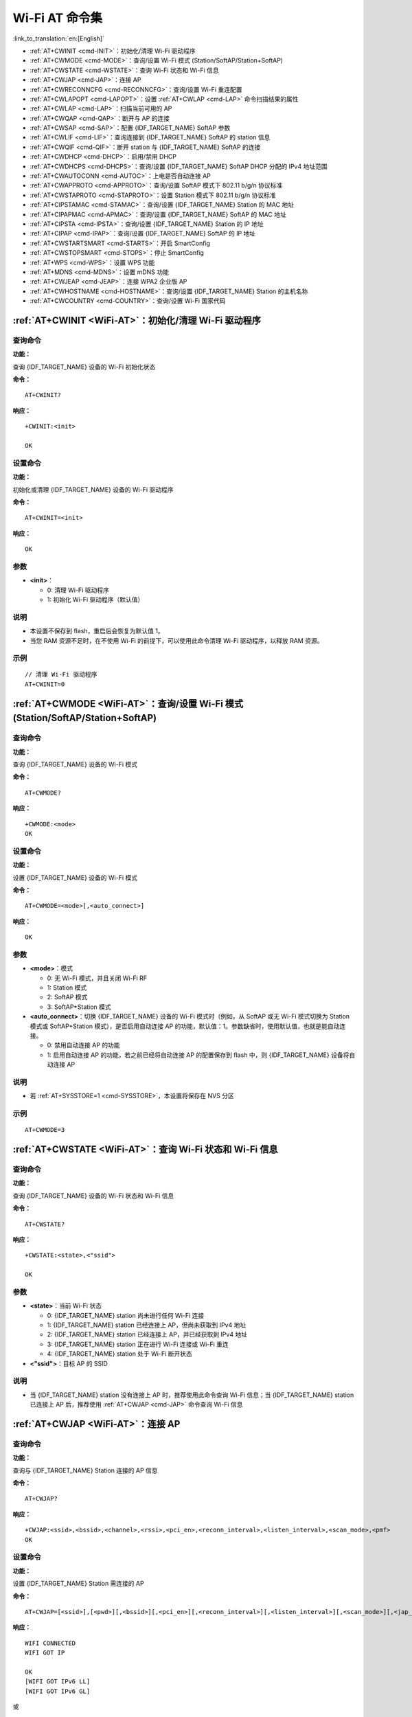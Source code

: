 .. _WiFi-AT:

Wi-Fi AT 命令集
=======================

:link_to_translation:`en:[English]`

-  :ref:`AT+CWINIT <cmd-INIT>`：初始化/清理 Wi-Fi 驱动程序
-  :ref:`AT+CWMODE <cmd-MODE>`：查询/设置 Wi-Fi 模式 (Station/SoftAP/Station+SoftAP)
-  :ref:`AT+CWSTATE <cmd-WSTATE>`：查询 Wi-Fi 状态和 Wi-Fi 信息
-  :ref:`AT+CWJAP <cmd-JAP>`：连接 AP
-  :ref:`AT+CWRECONNCFG <cmd-RECONNCFG>`：查询/设置 Wi-Fi 重连配置
-  :ref:`AT+CWLAPOPT <cmd-LAPOPT>`：设置 :ref:`AT+CWLAP <cmd-LAP>` 命令扫描结果的属性
-  :ref:`AT+CWLAP <cmd-LAP>`：扫描当前可用的 AP
-  :ref:`AT+CWQAP <cmd-QAP>`：断开与 AP 的连接
-  :ref:`AT+CWSAP <cmd-SAP>`：配置 {IDF_TARGET_NAME} SoftAP 参数
-  :ref:`AT+CWLIF <cmd-LIF>`：查询连接到 {IDF_TARGET_NAME} SoftAP 的 station 信息
-  :ref:`AT+CWQIF <cmd-QIF>`：断开 station 与 {IDF_TARGET_NAME} SoftAP 的连接
-  :ref:`AT+CWDHCP <cmd-DHCP>`：启用/禁用 DHCP
-  :ref:`AT+CWDHCPS <cmd-DHCPS>`：查询/设置 {IDF_TARGET_NAME} SoftAP DHCP 分配的 IPv4 地址范围
-  :ref:`AT+CWAUTOCONN <cmd-AUTOC>`：上电是否自动连接 AP
-  :ref:`AT+CWAPPROTO <cmd-APPROTO>`：查询/设置 SoftAP 模式下 802.11 b/g/n 协议标准
-  :ref:`AT+CWSTAPROTO <cmd-STAPROTO>`：设置 Station 模式下 802.11 b/g/n 协议标准
-  :ref:`AT+CIPSTAMAC <cmd-STAMAC>`：查询/设置 {IDF_TARGET_NAME} Station 的 MAC 地址
-  :ref:`AT+CIPAPMAC <cmd-APMAC>`：查询/设置 {IDF_TARGET_NAME} SoftAP 的 MAC 地址
-  :ref:`AT+CIPSTA <cmd-IPSTA>`：查询/设置 {IDF_TARGET_NAME} Station 的 IP 地址
-  :ref:`AT+CIPAP <cmd-IPAP>`：查询/设置 {IDF_TARGET_NAME} SoftAP 的 IP 地址
-  :ref:`AT+CWSTARTSMART <cmd-STARTS>`：开启 SmartConfig
-  :ref:`AT+CWSTOPSMART <cmd-STOPS>`：停止 SmartConfig
-  :ref:`AT+WPS <cmd-WPS>`：设置 WPS 功能
-  :ref:`AT+MDNS <cmd-MDNS>`：设置 mDNS 功能
-  :ref:`AT+CWJEAP <cmd-JEAP>`：连接 WPA2 企业版 AP
-  :ref:`AT+CWHOSTNAME <cmd-HOSTNAME>`：查询/设置 {IDF_TARGET_NAME} Station 的主机名称
-  :ref:`AT+CWCOUNTRY <cmd-COUNTRY>`：查询/设置 Wi-Fi 国家代码

.. _cmd-INIT:

:ref:`AT+CWINIT <WiFi-AT>`：初始化/清理 Wi-Fi 驱动程序
-------------------------------------------------------------------------------------

查询命令
^^^^^^^^

**功能：**

查询 {IDF_TARGET_NAME} 设备的 Wi-Fi 初始化状态

**命令：**

::

    AT+CWINIT?

**响应：**

::

    +CWINIT:<init>

    OK

设置命令
^^^^^^^^

**功能：**

初始化或清理 {IDF_TARGET_NAME} 设备的 Wi-Fi 驱动程序

**命令：**

::

    AT+CWINIT=<init>

**响应：**

::

    OK

参数
^^^^

-  **<init>**：

   -  0: 清理 Wi-Fi 驱动程序
   -  1: 初始化 Wi-Fi 驱动程序（默认值）

说明
^^^^

- 本设置不保存到 flash，重启后会恢复为默认值 1。
- 当您 RAM 资源不足时，在不使用 Wi-Fi 的前提下，可以使用此命令清理 Wi-Fi 驱动程序，以释放 RAM 资源。

示例
^^^^

::

    // 清理 Wi-Fi 驱动程序
    AT+CWINIT=0

.. _cmd-MODE:

:ref:`AT+CWMODE <WiFi-AT>`：查询/设置 Wi-Fi 模式 (Station/SoftAP/Station+SoftAP)
-------------------------------------------------------------------------------------

查询命令
^^^^^^^^

**功能：**

查询 {IDF_TARGET_NAME} 设备的 Wi-Fi 模式

**命令：**

::

    AT+CWMODE?

**响应：**

::

    +CWMODE:<mode>
    OK

设置命令
^^^^^^^^

**功能：**

设置 {IDF_TARGET_NAME} 设备的 Wi-Fi 模式

**命令：**

::

    AT+CWMODE=<mode>[,<auto_connect>]

**响应：**

::

    OK

参数
^^^^

-  **<mode>**：模式

   -  0: 无 Wi-Fi 模式，并且关闭 Wi-Fi RF 
   -  1: Station 模式
   -  2: SoftAP 模式
   -  3: SoftAP+Station 模式

-  **<auto_connect>**：切换 {IDF_TARGET_NAME} 设备的 Wi-Fi 模式时（例如，从 SoftAP 或无 Wi-Fi 模式切换为 Station 模式或 SoftAP+Station 模式），是否启用自动连接 AP 的功能，默认值：1。参数缺省时，使用默认值，也就是能自动连接。

   -  0: 禁用自动连接 AP 的功能
   -  1: 启用自动连接 AP 的功能，若之前已经将自动连接 AP 的配置保存到 flash 中，则 {IDF_TARGET_NAME} 设备将自动连接 AP

说明
^^^^

-  若 :ref:`AT+SYSSTORE=1 <cmd-SYSSTORE>`，本设置将保存在 NVS 分区

示例
^^^^

::

    AT+CWMODE=3 

.. _cmd-WSTATE:

:ref:`AT+CWSTATE <WiFi-AT>`：查询 Wi-Fi 状态和 Wi-Fi 信息
-------------------------------------------------------------

查询命令
^^^^^^^^

**功能：**

查询 {IDF_TARGET_NAME} 设备的 Wi-Fi 状态和 Wi-Fi 信息

**命令：**

::

    AT+CWSTATE?

**响应：**

::

    +CWSTATE:<state>,<"ssid">

    OK

参数
^^^^

-  **<state>**：当前 Wi-Fi 状态

   - 0: {IDF_TARGET_NAME} station 尚未进行任何 Wi-Fi 连接
   - 1: {IDF_TARGET_NAME} station 已经连接上 AP，但尚未获取到 IPv4 地址
   - 2: {IDF_TARGET_NAME} station 已经连接上 AP，并已经获取到 IPv4 地址
   - 3: {IDF_TARGET_NAME} station 正在进行 Wi-Fi 连接或 Wi-Fi 重连
   - 4: {IDF_TARGET_NAME} station 处于 Wi-Fi 断开状态

-  **<"ssid">**：目标 AP 的 SSID

说明
^^^^

- 当 {IDF_TARGET_NAME} station 没有连接上 AP 时，推荐使用此命令查询 Wi-Fi 信息；当 {IDF_TARGET_NAME} station 已连接上 AP 后，推荐使用 :ref:`AT+CWJAP <cmd-JAP>` 命令查询 Wi-Fi 信息

.. _cmd-JAP:

:ref:`AT+CWJAP <WiFi-AT>`：连接 AP
------------------------------------------------

查询命令
^^^^^^^^

**功能：**

查询与 {IDF_TARGET_NAME} Station 连接的 AP 信息

**命令：**

::

    AT+CWJAP?

**响应：**

::

    +CWJAP:<ssid>,<bssid>,<channel>,<rssi>,<pci_en>,<reconn_interval>,<listen_interval>,<scan_mode>,<pmf>
    OK

设置命令
^^^^^^^^

**功能：**

设置 {IDF_TARGET_NAME} Station 需连接的 AP

**命令：**

::

    AT+CWJAP=[<ssid>],[<pwd>][,<bssid>][,<pci_en>][,<reconn_interval>][,<listen_interval>][,<scan_mode>][,<jap_timeout>][,<pmf>]

**响应：**

::

    WIFI CONNECTED
    WIFI GOT IP

    OK
    [WIFI GOT IPv6 LL]
    [WIFI GOT IPv6 GL]

或

::

    +CWJAP:<error code>
    ERROR

执行命令
^^^^^^^^

**功能：**

将 {IDF_TARGET_NAME} station 连接至上次 Wi-Fi 配置中的 AP

**命令：**

::

    AT+CWJAP

**响应：**

::

    WIFI CONNECTED
    WIFI GOT IP

    OK
    [WIFI GOT IPv6 LL]
    [WIFI GOT IPv6 GL]

或

::

    +CWJAP:<error code>
    ERROR

参数
^^^^

-  **<ssid>**：目标 AP 的 SSID

   -  如果 SSID 和密码中有 ``,``、``"``、``\\`` 等特殊字符，需转义
   -  AT 支持连接 SSID 为中文的 AP，但是某些路由器或者热点的中文 SSID 不是 UTF-8 编码格式。您可以先扫描 SSID，然后使用扫描到的 SSID 进行连接。

-  **<pwd>**：密码最长 63 字节 ASCII
-  **<bssid>**：目标 AP 的 MAC 地址，当多个 AP 有相同的 SSID 时，该参数不可省略
-  **<channel>**：信道号
-  **<rssi>**：信号强度
-  **<pci_en>**：PCI 认证

   - 0: {IDF_TARGET_NAME} station 可与任何一种加密方式的 AP 连接，包括 OPEN 和 WEP
   - 1: {IDF_TARGET_NAME} station 可与除 OPEN 和 WEP 之外的任何一种加密方式的 AP 连接

-  **<reconn_interval>**：Wi-Fi 重连间隔，单位：秒，默认值：1，最大值：7200

   -  0: 断开连接后，{IDF_TARGET_NAME} station 不重连 AP
   -  [1,7200]: 断开连接后，{IDF_TARGET_NAME} station 每隔指定的时间与 AP 重连

-  **<listen_interval>**：监听 AP beacon 的间隔，单位为 AP beacon 间隔，默认值：3，范围：[1,100]
-  **<scan_mode>**：扫描模式

   -  0: 快速扫描，找到目标 AP 后终止扫描，{IDF_TARGET_NAME} station 与第一个扫描到的 AP 连接
   -  1: 全信道扫描，所有信道都扫描后才终止扫描，{IDF_TARGET_NAME} station 与扫描到的信号最强的 AP 连接

-  **<jap_timeout>**：:ref:`AT+CWJAP <cmd-JAP>` 命令超时的最大值，单位：秒，默认值：15，范围：[3,600]
-  **<pmf>**：PMF（Protected Management Frames，受保护的管理帧），默认值 1

    - 0 表示禁用 PMF
    - bit 0: 具有 PMF 功能，提示支持 PMF，如果其他设备具有 PMF 功能，则 {IDF_TARGET_NAME} 设备将优先选择以 PMF 模式连接
    - bit 1: 需要 PMF，提示需要 PMF，设备将不会关联不支持 PMF 功能的设备

-  **<error code>**：错误码，仅供参考

   -  1: 连接超时
   -  2: 密码错误
   -  3: 无法找到目标 AP
   -  4: 连接失败
   -  其它值: 发生未知错误

说明
^^^^

-  如果 :ref:`AT+SYSSTORE=1 <cmd-SYSSTORE>`，配置更改将保存到 NVS 分区
-  使用本命令需要开启 station 模式
- 当 {IDF_TARGET_NAME} station 已连接上 AP 后，推荐使用此命令查询 Wi-Fi 信息；当 {IDF_TARGET_NAME} station 没有连接上 AP 时，推荐使用 :ref:`AT+CWSTATE <cmd-WSTATE>` 命令查询 Wi-Fi 信息
-  本命令中的 ``<reconn_interval>`` 参数与 :ref:`AT+CWRECONNCFG <cmd-RECONNCFG>` 命令中的 ``<interval_second>`` 参数相同。如果运行本命令时不设置 ``<reconn_interval>`` 参数，Wi-Fi 重连间隔时间将采用默认值 1
-  如果同时省略 ``<ssid>`` 和 ``<password>`` 参数，将使用上一次设置的值
-  执行命令与设置命令的超时时间相同，默认为 15 秒，可通过参数 ``<jap_timeout>`` 设置
-  想要获取 IPv6 地址，需要先设置 :ref:`AT+CIPV6=1 <cmd-IPV6>`
-  回复 ``OK`` 代表 IPv4 网络已经准备就绪，而不代表 IPv6 网络准备就绪。当前 ESP-AT 以 IPv4 网络为主，IPv6 网络为辅。
-  ``WIFI GOT IPv6 LL`` 代表已经获取到本地链路 IPv6 地址，这个地址是通过 EUI-64 本地计算出来的，不需要路由器参与。由于并行时序，这个打印可能在 ``OK`` 之前，也可能在 ``OK`` 之后。
-  ``WIFI GOT IPv6 GL`` 代表已经获取到全局 IPv6 地址，该地址是由 AP 下发的前缀加上内部计算出来的后缀进行组合而来的，需要路由器参与。由于并行时序，这个打印可能在 ``OK`` 之前，也可能在 ``OK`` 之后；也可能由于 AP 不支持 IPv6 而不打印。

示例
^^^^

::

    // 如果目标 AP 的 SSID 是 "abc"，密码是 "0123456789"，则命令是：
    AT+CWJAP="abc","0123456789"

    // 如果目标 AP 的 SSID 是 "ab\,c"，密码是 "0123456789"\"，则命令是：
    AT+CWJAP="ab\\\,c","0123456789\"\\"

    // 如果多个 AP 有相同的 SSID "abc"，可通过 BSSID 找到目标 AP：
    AT+CWJAP="abc","0123456789","ca:d7:19:d8:a6:44" 

    // 如果 ESP-AT 要求通过 PMF 连接 AP，则命令是：
    AT+CWJAP="abc","0123456789",,,,,,,3

.. _cmd-RECONNCFG:

:ref:`AT+CWRECONNCFG <WiFi-AT>`：查询/设置 Wi-Fi 重连配置
-------------------------------------------------------------------------------------------

查询命令
^^^^^^^^

**功能：**

查询 Wi-Fi 重连配置

**命令：**

::

    AT+CWRECONNCFG?

**响应：**

::

    +CWRECONNCFG:<interval_second>,<repeat_count>
    OK

设置命令
^^^^^^^^

**功能：**

设置 Wi-Fi 重连配置

**命令：**

::

    AT+CWRECONNCFG=<interval_second>,<repeat_count>

**响应：**

::

    OK

参数
^^^^

-  **<interval_second>**：Wi-Fi 重连间隔，单位：秒，默认值：0，最大值 7200

   -  0: 断开连接后，{IDF_TARGET_NAME} station 不重连 AP
   -  [1,7200]: 断开连接后，{IDF_TARGET_NAME} station 每隔指定的时间与 AP 重连

-  **<repeat_count>**：{IDF_TARGET_NAME} 设备尝试重连 AP 的次数，本参数在 ``<interval_second>`` 不为 0 时有效，默认值：0，最大值：1000

   -  0: {IDF_TARGET_NAME} station 始终尝试连接 AP
   -  [1,1000]: {IDF_TARGET_NAME} station 按照本参数指定的次数重连 AP

示例
^^^^

::

    // {IDF_TARGET_NAME} station 每隔 1 秒尝试重连 AP，共尝试 100 次
    AT+CWRECONNCFG=1,100

    // {IDF_TARGET_NAME} station 在断开连接后不重连 AP
    AT+CWRECONNCFG=0,0

说明
^^^^

-  本命令中的 ``<interval_second>`` 参数与 :ref:`AT+CWJAP <cmd-JAP>` 中的 ``[<reconn_interval>]`` 参数相同
-  该命令适用于被动断开 AP、Wi-Fi 模式切换和开机后 Wi-Fi 自动连接

.. _cmd-LAPOPT:

:ref:`AT+CWLAPOPT <WiFi-AT>`：设置 :ref:`AT+CWLAP <cmd-LAP>` 命令扫描结果的属性
----------------------------------------------------------------------------------------------------

设置命令
^^^^^^^^

**命令：**

::

    AT+CWLAPOPT=<reserved>,<print mask>[,<rssi filter>][,<authmode mask>]

**响应：**

::

    OK

或者

::

    ERROR

参数
^^^^

-  **<reserved>**：保留项
-  **<print mask>**：:ref:`AT+CWLAP <cmd-LAP>` 的扫描结果是否显示以下参数，默认值：0x7FF，若 bit 设为 1，则显示对应参数，若设为 0，则不显示对应参数

   -  bit 0: 是否显示 <ecn>
   -  bit 1: 是否显示 <ssid>
   -  bit 2: 是否显示 <rssi>
   -  bit 3: 是否显示 <mac>
   -  bit 4: 是否显示 <channel>
   -  bit 5: 是否显示 <freq_offset>
   -  bit 6: 是否显示 <freqcal_val>
   -  bit 7: 是否显示 <pairwise_cipher>
   -  bit 8: 是否显示 <group_cipher>
   -  bit 9: 是否显示 <bgn>
   -  bit 10: 是否显示 <wps>

-  **[<rssi filter>]**：:ref:`AT+CWLAP <cmd-LAP>` 的扫描结果是否按照本参数过滤，也即，是否过滤掉信号强度低于 ``rssi filter`` 参数值的 AP，单位：dBm，默认值：–100，范围：[–100,40]
-  **[<authmode mask>]**：:ref:`AT+CWLAP <cmd-LAP>` 的扫描结果是否显示以下认证方式的 AP，默认值：0xFFFF，如果 ``bit x`` 设为 1，则显示对应认证方式的 AP，若设为 0，则不显示

   -  bit 0: 是否显示 ``OPEN`` 认证方式的 AP
   -  bit 1: 是否显示 ``WEP`` 认证方式的 AP
   -  bit 2: 是否显示 ``WPA_PSK`` 认证方式的 AP
   -  bit 3: 是否显示 ``WPA2_PSK`` 认证方式的 AP
   -  bit 4: 是否显示 ``WPA_WPA2_PSK`` 认证方式的 AP
   -  bit 5: 是否显示 ``WPA2_ENTERPRISE`` 认证方式的 AP
   -  bit 6: 是否显示 ``WPA3_PSK`` 认证方式的 AP
   -  bit 7: 是否显示 ``WPA2_WPA3_PSK`` 认证方式的 AP
   -  bit 8: 是否显示 ``WAPI_PSK`` 认证方式的 AP

   .. only:: esp32c2

       -  bit 9: 是否显示 ``OWE`` 认证方式的 AP

示例
^^^^

::

    // 第一个参数为 1，表示 AT+CWLAP 命令扫描结果按照信号强度 RSSI 值排序
    // 第二个参数为 31，即 0x1F，表示所有值为 1 的 bit 对应的参数都会显示出来
    AT+CWLAPOPT=1,31
    AT+CWLAP

    // 只显示认证方式为 OPEN 的 AP
    AT+CWLAPOPT=1,31,-100,1
    AT+CWLAP

.. _cmd-LAP:

:ref:`AT+CWLAP <WiFi-AT>`：扫描当前可用的 AP
------------------------------------------------------

设置命令
^^^^^^^^

**功能：**

列出符合特定条件的 AP，如指定 SSID、MAC 地址或信道号

**命令：**

::

    AT+CWLAP=[<ssid>,<mac>,<channel>,<scan_type>,<scan_time_min>,<scan_time_max>]

执行命令
^^^^^^^^

**功能：**

列出当前可用的 AP

**命令：**

::

    AT+CWLAP

**响应：**

::

    +CWLAP:<ecn>,<ssid>,<rssi>,<mac>,<channel>,<freq_offset>,<freqcal_val>,<pairwise_cipher>,<group_cipher>,<bgn>,<wps>
    OK

参数
^^^^

-  **<ecn>**：加密方式

   -  0: OPEN
   -  1: WEP
   -  2: WPA_PSK
   -  3: WPA2_PSK
   -  4: WPA_WPA2_PSK
   -  5: WPA2_ENTERPRISE
   -  6: WPA3_PSK
   -  7: WPA2_WPA3_PSK
   -  8: WAPI_PSK
   -  9: OWE

-  **<ssid>**：字符串参数，AP 的 SSID
-  **<rssi>**：信号强度
-  **<mac>**：字符串参数，AP 的 MAC 地址
-  **<channel>**：信道号
-  **<scan_type>**：Wi-Fi 扫描类型，默认值为：0

   -  0: 主动扫描
   -  1: 被动扫描

-  **<scan_time_min>**：每个信道最短扫描时间，单位：毫秒，范围：[0,1500]，如果扫描类型为被动扫描，本参数无效
-  **<scan_time_max>**：每个信道最长扫描时间，单位：毫秒，范围：[0,1500]，如果设为 0，固件采用参数默认值，主动扫描为 120 ms，被动扫描为 360 ms
-  **<freq_offset>**：频偏（保留项目）
-  **<freqcal_val>**：频率校准值（保留项目）
-  **<pairwise_cipher>**：成对加密类型

   -  0: None
   -  1: WEP40
   -  2: WEP104
   -  3: TKIP
   -  4: CCMP
   -  5: TKIP and CCMP
   -  6: AES-CMAC-128
   -  7: 未知

-  **<group_cipher>**：组加密类型，与 ``<pairwise_cipher>`` 参数的枚举值相同
-  **<bgn>**：802.11 b/g/n，若 bit 设为 1，则表示使能对应模式，若设为 0，则表示禁用对应模式

   -  bit 0: 是否使能 802.11b 模式
   -  bit 1: 是否使能 802.11g 模式
   -  bit 2: 是否使能 802.11n 模式

-  **<wps>**：wps flag

   - 0: 不支持 WPS
   - 1: 支持 WPS

示例
^^^^

::

    AT+CWLAP="Wi-Fi","ca:d7:19:d8:a6:44",6,0,400,1000
    
    // 寻找指定 SSID 的 AP
    AT+CWLAP="Wi-Fi"

.. _cmd-QAP:

:ref:`AT+CWQAP <WiFi-AT>`：断开与 AP 的连接
------------------------------------------------------

执行命令
^^^^^^^^

**命令：**

::

    AT+CWQAP

**响应：**

::

    OK

.. _cmd-SAP:

:ref:`AT+CWSAP <WiFi-AT>`：配置 {IDF_TARGET_NAME} SoftAP 参数
-------------------------------------------------------------

查询命令
^^^^^^^^

**功能：**

查询 {IDF_TARGET_NAME} SoftAP 的配置参数

**命令：**

::

    AT+CWSAP?

**响应：**

::

    +CWSAP:<ssid>,<pwd>,<channel>,<ecn>,<max conn>,<ssid hidden>
    OK

设置命令
^^^^^^^^

**功能：**

设置 {IDF_TARGET_NAME} SoftAP 的配置参数

**命令：**

::

    AT+CWSAP=<ssid>,<pwd>,<chl>,<ecn>[,<max conn>][,<ssid hidden>]

**响应：**

::

    OK

参数
^^^^

-  **<ssid>**：字符串参数，接入点名称
-  **<pwd>**：字符串参数，密码，范围：8 ~ 63 字节 ASCII
-  **<channel>**：信道号
-  **<ecn>**：加密方式，不支持 WEP

   -  0: OPEN
   -  2: WPA_PSK
   -  3: WPA2_PSK
   -  4: WPA_WPA2_PSK

-  **[<max conn>]**：允许连入 {IDF_TARGET_NAME} SoftAP 的最多 station 数目，取值范围：参考 `max_connection 描述 <https://docs.espressif.com/projects/esp-idf/zh_CN/latest/{IDF_TARGET_PATH_NAME}/api-guides/wifi.html#id39>`_。
-  **[<ssid hidden>]**：

   -  0: 广播 SSID（默认）
   -  1: 不广播 SSID

说明
^^^^

-  本指令只有当 :ref:`AT+CWMODE=2 <cmd-MODE>` 或者 :ref:`AT+CWMODE=3 <cmd-MODE>` 时才有效
-  若 :ref:`AT+SYSSTORE=1 <cmd-SYSSTORE>`，配置更改将保存在 NVS 分区
-  默认 SSID 因设备而异，因为它由设备的 MAC 地址组成。 您可以使用 :ref:`AT+CWSAP? <cmd-SAP>` 查询默认的SSID。

示例
^^^^

::

    AT+CWSAP="ESP","1234567890",5,3   

.. _cmd-LIF:

:ref:`AT+CWLIF <WiFi-AT>`：查询连接到 {IDF_TARGET_NAME} SoftAP 的 station 信息
---------------------------------------------------------------------------------------------

执行命令
^^^^^^^^

**命令：**

::

    AT+CWLIF

**响应：**

::

    +CWLIF:<ip addr>,<mac>

    OK

参数
^^^^

-  **<ip addr>**：连接到 {IDF_TARGET_NAME} SoftAP 的 station 的 IP 地址
-  **<mac>**：连接到 {IDF_TARGET_NAME} SoftAP 的 station 的 MAC 地址

说明
^^^^

-  本指令无法查询静态 IP，仅支持在 {IDF_TARGET_NAME} SoftAP 和连入的 station DHCP 均使能的情况下有效

.. _cmd-QIF:

:ref:`AT+CWQIF <WiFi-AT>`：断开 station 与 {IDF_TARGET_NAME} SoftAP 的连接
---------------------------------------------------------------------

执行命令
^^^^^^^^

**功能：**

断开所有连入 {IDF_TARGET_NAME} SoftAP 的 station

**命令：**

::

    AT+CWQIF

**响应：**

::

    OK

设置命令
^^^^^^^^

**功能：**

断开某个连入 {IDF_TARGET_NAME} SoftAP 的 station

**命令：**

::

    AT+CWQIF=<mac>

**响应：**

::

    OK

参数
^^^^

-  **<mac>**：需断开连接的 station 的 MAC 地址

.. _cmd-DHCP:

:ref:`AT+CWDHCP <WiFi-AT>`：启用/禁用 DHCP
-----------------------------------------------------

查询命令
^^^^^^^^

**命令：**

::

    AT+CWDHCP?

**响应：**

::

  +CWDHCP:<state>
  OK

设置命令
^^^^^^^^

**功能：**
 
启用/禁用 DHCP

**命令：**

::

    AT+CWDHCP=<operate>,<mode>

**响应：**

::

    OK

参数
^^^^

-  **<operate>**：

   -  0: 禁用
   -  1: 启用

-  **<mode>**：

   -  Bit0: Station 的 DHCP
   -  Bit1: SoftAP 的 DHCP

-  **<state>**：DHCP 的状态
   
   - Bit0:

     - 0: 禁用 Station 的 DHCP
     - 1: 启用 Station 的 DHCP
   
   - Bit1:

     - 0: 禁用 SoftAP 的 DHCP
     - 1: 启用 SoftAP 的 DHCP

   - Bit2:

     - 0: 禁用 Ethernet 的 DHCP
     - 1: 启用 Ethernet 的 DHCP

说明
^^^^
-  若 :ref:`AT+SYSSTORE=1 <cmd-SYSSTORE>`，配置更改将保存到 NVS 分区
-  本设置命令与设置静态 IPv4 地址的命令会相互影响，如 :ref:`AT+CIPSTA <cmd-IPSTA>` 和 :ref:`AT+CIPAP <cmd-IPAP>`

   -  若启用 DHCP，则静态 IPv4 地址会被禁用
   -  若启用静态 IPv4，则 DHCP 会被禁用
   -  最后一次配置会覆盖上一次配置

示例
^^^^

::

    // 启用 Station DHCP，如果原 DHCP mode 为 2，则现 DHCP mode 为 3
    AT+CWDHCP=1,1

    // 禁用 SoftAP DHCP，如果原 DHCP mode 为 3，则现 DHCP mode 为 1
    AT+CWDHCP=0,2

.. _cmd-DHCPS:

:ref:`AT+CWDHCPS <WiFi-AT>`：查询/设置 {IDF_TARGET_NAME} SoftAP DHCP 分配的 IPv4 地址范围
-----------------------------------------------------------------------------------------------

查询命令
^^^^^^^^

**命令：**

::

    AT+CWDHCPS?

**响应：**

::

    +CWDHCPS=<lease time>,<start IP>,<end IP>
    OK

设置命令
^^^^^^^^

**功能：**

设置 {IDF_TARGET_NAME} SoftAP DHCP 服务器分配的 IPv4 地址范围

**命令：**

::

    AT+CWDHCPS=<enable>,<lease time>,<start IP>,<end IP>

**响应：**

::

    OK

参数
^^^^

-  **<enable>**：
   
   -  1: 设置 DHCP server 信息，后续参数必须填写
   -  0: 清除 DHCP server 信息，恢复默认值，后续参数无需填写

-  **<lease time>**：租约时间，单位：分钟，取值范围：[1,2880]
-  **<start IP>**：{IDF_TARGET_NAME} SoftAP DHCP 服务器 IPv4 地址池的起始 IP
-  **<end IP>**：{IDF_TARGET_NAME} SoftAP DHCP 服务器 IPv4 地址池的结束 IP

说明
^^^^

-  若 :ref:`AT+SYSSTORE=1 <cmd-SYSSTORE>`，配置更改将保存到 NVS 分区
-  本命令必须在 {IDF_TARGET_NAME} SoftAP 模式使能，且开启 DHCP server 的情况下使用
-  设置的 IPv4 地址范围必须与 {IDF_TARGET_NAME} SoftAP 在同一网段

示例
^^^^

::

    AT+CWDHCPS=1,3,"192.168.4.10","192.168.4.15"
    
    AT+CWDHCPS=0 // 清除设置，恢复默认值

.. _cmd-AUTOC:

:ref:`AT+CWAUTOCONN <WiFi-AT>`：上电是否自动连接 AP
--------------------------------------------------------------------------------

设置命令
^^^^^^^^

**命令：**

::

    AT+CWAUTOCONN=<enable>

**响应：**

::

    OK

参数
^^^^

-  **<enable>**：

   -  1: 上电自动连接 AP（默认）   
   -  0: 上电不自动连接 AP

说明
^^^^

-  本设置保存到 NVS 区域

示例
^^^^

::

    AT+CWAUTOCONN=1

.. _cmd-APPROTO:

:ref:`AT+CWAPPROTO <WiFi-AT>`：查询/设置 SoftAP 模式下 802.11 b/g/n 协议标准
------------------------------------------------------------------------------------------

查询命令
^^^^^^^^

**命令：**

::

    AT+CWAPPROTO?

**响应：**

::

    +CWAPPROTO=<protocol>
    OK

设置命令
^^^^^^^^

**命令：**

::

    AT+CWAPPROTO=<protocol>

**响应：**

::

    OK

参数
^^^^

-  **<protocol>**：

   -  bit0: 802.11b 协议标准
   -  bit1: 802.11g 协议标准
   -  bit2: 802.11n 协议标准

   .. only:: esp32 or esp32c3

     - bit3: `802.11 LR 乐鑫专利协议标准 <https://docs.espressif.com/projects/esp-idf/zh_CN/latest/{IDF_TARGET_PATH_NAME}/api-guides/wifi.html#lr>`_

说明
^^^^

-  当前，{IDF_TARGET_NAME} 设备支持的 PHY mode 见：`Wi-Fi 协议模式 <https://docs.espressif.com/projects/esp-idf/zh_CN/latest/{IDF_TARGET_PATH_NAME}/api-guides/wifi.html#id40>`_
-  默认情况下，{IDF_TARGET_NAME} 设备的 PHY mode 是 802.11bgn 模式

.. _cmd-STAPROTO:

:ref:`AT+CWSTAPROTO <WiFi-AT>`：设置 Station 模式下 802.11 b/g/n 协议标准
--------------------------------------------------------------------------------------------

查询命令
^^^^^^^^

**命令：**

::

    AT+CWSTAPROTO?

**响应：**

::

    +CWSTAPROTO=<protocol>
    OK

设置命令
^^^^^^^^

**命令：**

::

    AT+CWSTAPROTO=<protocol>

**响应：**

::

    OK

参数
^^^^

-  **<protocol>**：

   -  bit0: 802.11b 协议标准
   -  bit1: 802.11g 协议标准
   -  bit2: 802.11n 协议标准

   .. only:: esp32 or esp32c3

     - bit3: `802.11 LR 乐鑫专利协议标准 <https://docs.espressif.com/projects/esp-idf/zh_CN/latest/{IDF_TARGET_PATH_NAME}/api-guides/wifi.html#lr>`_

说明
^^^^

-  当前，{IDF_TARGET_NAME} 设备支持的 PHY mode 见：`Wi-Fi 协议模式 <https://docs.espressif.com/projects/esp-idf/zh_CN/latest/{IDF_TARGET_PATH_NAME}/api-guides/wifi.html#id40>`_
-  默认情况下，{IDF_TARGET_NAME} 设备的 PHY mode 是 802.11bgn 模式

.. _cmd-STAMAC:

:ref:`AT+CIPSTAMAC <WiFi-AT>`：查询/设置 {IDF_TARGET_NAME} Station 的 MAC 地址
----------------------------------------------------------------------------

查询命令
^^^^^^^^

**功能：**

查询 {IDF_TARGET_NAME} Station 的 MAC 地址

**命令：**

::

    AT+CIPSTAMAC?

**响应：**

::

    +CIPSTAMAC:<mac>
    OK

设置命令
^^^^^^^^

**功能：**

设置 {IDF_TARGET_NAME} Station 的 MAC 地址

**命令：**

::

    AT+CIPSTAMAC=<mac>

**响应：**

::

    OK

参数
^^^^

-  **<mac>**：字符串参数，表示 {IDF_TARGET_NAME} Station 的 MAC 地址

说明
^^^^

.. list::
  
  - 若 :ref:`AT+SYSSTORE=1 <cmd-SYSSTORE>`，配置更改将保存到 NVS 分区
  :esp32: - {IDF_TARGET_NAME} Station 的 MAC 地址与 {IDF_TARGET_NAME} Ethernet 和 {IDF_TARGET_NAME} SoftAP 不同，不要为二者设置同样的 MAC 地址
  :esp32c2 or esp32c3: - {IDF_TARGET_NAME} Station 的 MAC 地址与 {IDF_TARGET_NAME} SoftAP 不同，不要为二者设置同样的 MAC 地址
  - MAC 地址的 Bit 0 不能为 1，例如，MAC 地址可以是 "1a:…"，但不可以是 "15:…"
  - FF:FF:FF:FF:FF:FF 和 00:00:00:00:00:00 是无效地址，不能设置

示例
^^^^

::

    AT+CIPSTAMAC="1a:fe:35:98:d3:7b"    

.. _cmd-APMAC:

:ref:`AT+CIPAPMAC <WiFi-AT>`：查询/设置 {IDF_TARGET_NAME} SoftAP 的 MAC 地址
--------------------------------------------------------------------------

查询命令
^^^^^^^^
**功能：**

查询 {IDF_TARGET_NAME} SoftAP 的 MAC 地址

**命令：**

::

    AT+CIPAPMAC?

**响应：**

::

    +CIPAPMAC:<mac>
    OK

设置命令
^^^^^^^^

**功能：**

设置 {IDF_TARGET_NAME} SoftAP 的 MAC 地址

**命令：**

::

    AT+CIPAPMAC=<mac>

**响应：**

::

    OK

参数
^^^^

-  **<mac>**：字符串参数，表示 {IDF_TARGET_NAME} SoftAP 的 MAC 地址

说明
^^^^

.. list::

  - 若 :ref:`AT+SYSSTORE=1 <cmd-SYSSTORE>`，配置更改将保存到 NVS 分区
  :esp32: - {IDF_TARGET_NAME} SoftAP 的 MAC 地址与 {IDF_TARGET_NAME} Station 和 {IDF_TARGET_NAME} Ethernet 不同，不要为二者设置同样的 MAC 地址
  :esp32c3: - {IDF_TARGET_NAME} SoftAP 的 MAC 地址与 {IDF_TARGET_NAME} Station 不同，不要为二者设置同样的 MAC 地址
  - MAC 地址的 Bit 0 不能为 1，例如，MAC 地址可以是 "18:…"，但不可以是 "15:…"
  - FF:FF:FF:FF:FF:FF 和 00:00:00:00:00:00 是无效地址，不能设置

示例
^^^^

::

    AT+CIPAPMAC="18:fe:35:98:d3:7b" 

.. _cmd-IPSTA:

:ref:`AT+CIPSTA <WiFi-AT>`：查询/设置 {IDF_TARGET_NAME} Station 的 IP 地址
------------------------------------------------------------------------

查询命令
^^^^^^^^

**功能：**

查询 {IDF_TARGET_NAME} Station 的 IP 地址

**命令：**

::

    AT+CIPSTA?

**响应：**

::

    +CIPSTA:ip:<"ip">
    +CIPSTA:gateway:<"gateway">
    +CIPSTA:netmask:<"netmask">
    +CIPSTA:ip6ll:<"ipv6 addr">
    +CIPSTA:ip6gl:<"ipv6 addr">

    OK

设置命令
^^^^^^^^

**功能：**

设置 {IDF_TARGET_NAME} Station 的 IPv4 地址

**命令：**

::

    AT+CIPSTA=<"ip">[,<"gateway">,<"netmask">]

**响应：**

::

    OK

参数
^^^^

-  **<"ip">**：字符串参数，表示 {IDF_TARGET_NAME} station 的 IPv4 地址
-  **<"gateway">**：网关
-  **<"netmask">**：子网掩码
-  **<"ipv6 addr">**：{IDF_TARGET_NAME} station 的 IPv6 地址

说明
^^^^

-  使用查询命令时，只有当 {IDF_TARGET_NAME} station 连入 AP 或者配置过静态 IP 地址后，才能查询到它的 IP 地址
-  若 :ref:`AT+SYSSTORE=1 <cmd-SYSSTORE>`，配置更改将保存到 NVS 分区
-  本设置命令与设置 DHCP 的命令相互影响，如 :ref:`AT+CWDHCP <cmd-DHCP>`

   -  若启用静态 IPv4 地址，则禁用 DHCP
   -  若启用 DHCP，则禁用静态 IPv4 地址
   -  最后一次配置会覆盖上一次配置

示例
^^^^

::

    AT+CIPSTA="192.168.6.100","192.168.6.1","255.255.255.0" 

.. _cmd-IPAP:

:ref:`AT+CIPAP <WiFi-AT>`：查询/设置 {IDF_TARGET_NAME} SoftAP 的 IP 地址
----------------------------------------------------------------------

查询命令
^^^^^^^^

**功能：**

查询 {IDF_TARGET_NAME} SoftAP 的 IP 地址

**命令：**

::

    AT+CIPAP?

**响应：**

::

    +CIPAP:ip:<"ip">
    +CIPAP:gateway:<"gateway">
    +CIPAP:netmask:<"netmask">
    +CIPAP:ip6ll:<"ipv6 addr">

    OK

设置命令
^^^^^^^^

**功能：**

设置 {IDF_TARGET_NAME} SoftAP 的 IPv4 地址

**命令：**

::

    AT+CIPAP=<"ip">[,<"gateway">,<"netmask">]

**响应：**

::

    OK

参数
^^^^

-  **<"ip">**：字符串参数，表示 {IDF_TARGET_NAME} SoftAP 的 IPv4 地址
-  **<"gateway">**：网关
-  **<"netmask">**：子网掩码
-  **<"ipv6 addr">**：{IDF_TARGET_NAME} SoftAP 的 IPv6 地址

说明
^^^^

-  本设置命令仅适用于 IPv4 网络，不适用于 IPv6 网络
-  若 :ref:`AT+SYSSTORE=1 <cmd-SYSSTORE>`，配置更改将保存到 NVS 分区
-  本设置命令与设置 DHCP 的命令相互影响，如 :ref:`AT+CWDHCP <cmd-DHCP>`

   -  若启用静态 IPv4 地址，则禁用 DHCP
   -  若启用 DHCP，则禁用静态 IPv4 地址
   -  最后一次配置会覆盖上一次配置

示例
^^^^

::

    AT+CIPAP="192.168.5.1","192.168.5.1","255.255.255.0"

.. _cmd-STARTS:

:ref:`AT+CWSTARTSMART <WiFi-AT>`：开启 SmartConfig
--------------------------------------------------------

执行命令
^^^^^^^^

**功能：**

开启 ESP-TOUCH+AirKiss 兼容模式

**命令：**

::

    AT+CWSTARTSMART

设置命令
^^^^^^^^

**功能：**

开启某指定类型的 SmartConfig

**命令：**

::

    AT+CWSTARTSMART=<type>[,<auth floor>][,<"esptouch v2 key">]

**响应：**

::

    OK  

参数
^^^^

-  **<type>**：类型

   -  1: ESP-TOUCH
   -  2: AirKiss
   -  3: ESP-TOUCH+AirKiss
   -  4: ESP-TOUCH v2

-  **<auth floor>**：Wi-Fi 认证模式阈值，ESP-AT 不会连接到 authmode 低于此阈值的 AP

   -  0: OPEN（默认）
   -  1: WEP
   -  2: WPA_PSK
   -  3: WPA2_PSK
   -  4: WPA_WPA2_PSK
   -  5: WPA2_ENTERPRISE
   -  6: WPA3_PSK
   -  7: WPA2_WPA3_PSK

- **<"esptouch v2 key">**：ESP-TOUCH v2 的解密秘钥，用于解密 Wi-Fi 密码和自定义数据。长度应为 16 字节。

说明
^^^^

-  更多有关 SmartConfig 的信息，请参考 `ESP-TOUCH 使用指南 <https://www.espressif.com/sites/default/files/documentation/esp-touch_user_guide_cn.pdf>`_；
-  SmartConfig 仅支持在 {IDF_TARGET_NAME} Station 模式下调用；
-  消息 ``Smart get Wi-Fi info`` 表示 SmartConfig 成功获取到 AP 信息，之后 {IDF_TARGET_NAME} 尝试连接 AP；
-  消息 ``+SCRD:<length>,<rvd data>`` 表示 ESP-Touch v2 成功获取到自定义数据；
-  消息 ``Smartconfig connected Wi-Fi`` 表示成功连接到 AP；
-  因为 {IDF_TARGET_NAME} 设备需要将 SmartConfig 配网结果同步给手机端，所以建议在消息 ``Smartconfig connected Wi-Fi`` 输出后延迟超过 ``6`` 秒再调用 :ref:`AT+CWSTOPSMART <cmd-STOPS>`；
-  可调用 :ref:`AT+CWSTOPSMART <cmd-STOPS>` 停止 SmartConfig，然后再执行其他命令。注意，在 SmartConfig 过程中请勿执行其他命令。

示例
^^^^

::

    AT+CWMODE=1
    AT+CWSTARTSMART

.. _cmd-STOPS:

:ref:`AT+CWSTOPSMART <WiFi-AT>`：停止 SmartConfig
------------------------------------------------------

执行命令
^^^^^^^^

**命令：**

::

    AT+CWSTOPSMART

**响应：**

::

    OK

说明
^^^^

-  无论 SmartConfig 成功与否，都请在执行其他命令之前调用 :ref:`AT+CWSTOPSMART <cmd-STOPS>` 释放 SmartConfig 占用的内存

示例
^^^^

::

    AT+CWMODE=1
    AT+CWSTARTSMART
    AT+CWSTOPSMART

.. _cmd-WPS:

:ref:`AT+WPS <WiFi-AT>`：设置 WPS 功能
-----------------------------------------------------

设置命令
^^^^^^^^

**命令：**

::

    AT+WPS=<enable>[,<auth floor>]

**响应：**

::

    OK 

参数
^^^^

-  **<enable>**：

   -  1: 开启 PBC 类型的 WPS
   -  0: 关闭 PBC 类型的 WPS

-  **<auth floor>**: Wi-Fi 认证模式阈值，ESP-AT 不会连接到 authmode 低于此阈值的 AP

   -  0: OPEN（默认）
   -  1: WEP
   -  2: WPA_PSK
   -  3: WPA2_PSK
   -  4: WPA_WPA2_PSK
   -  5: WPA2_ENTERPRISE
   -  6: WPA3_PSK
   -  7: WPA2_WPA3_PSK

说明
^^^^

-  WPS 功能必须在 {IDF_TARGET_NAME} Station 使能的情况下调用
-  WPS 不支持 WEP 加密方式

示例
^^^^

::

    AT+CWMODE=1
    AT+WPS=1

.. _cmd-MDNS:

:ref:`AT+MDNS <WiFi-AT>`：设置 mDNS 功能
------------------------------------------------------------

设置命令
^^^^^^^^

**命令：**

::

    AT+MDNS=<enable>[,<hostname>,<service_name>,<port>]

**响应：**

::

    OK 

参数
^^^^

-  **<enable>**：

   -  1: 开启 mDNS 功能，后续参数需要填写
   -  0: 关闭 mDNS 功能，后续参数无需填写

-  **<hostname>**：mDNS 主机名称
-  **<service_name>**：mDNS 服务名称
-  **<port>**：mDNS 端口

示例
^^^^

::

    AT+CWMODE=1
    AT+CWJAP="1234567890","1234567890"
    AT+MDNS=1,"espressif","_iot",8080  
    AT+MDNS=0

.. _cmd-JEAP:

:ref:`AT+CWJEAP <WiFi-AT>`：连接 WPA2 企业版 AP
-------------------------------------------------------------------------

查询命令
^^^^^^^^

**功能：**

查询 {IDF_TARGET_NAME} station 连入的企业版 AP 的配置信息

**命令：**

::

    AT+CWJEAP?

**响应：**

::

    +CWJEAP:<ssid>,<method>,<identity>,<username>,<password>,<security>
    OK

设置命令
^^^^^^^^

**功能：**

连接到目标企业版 AP

**命令：**

::

    AT+CWJEAP=<ssid>,<method>,<identity>,<username>,<password>,<security>[,<jeap_timeout>]

**响应：**

::

    OK

或

::

  +CWJEAP:Timeout
  ERROR

参数
^^^^

-  **<ssid>**：企业版 AP 的 SSID

   -  如果 SSID 或密码中包含 ``,``、``"``、``\\`` 等特殊字符，需转义

-  **<method>**：WPA2 企业版认证方式

   -  0: EAP-TLS
   -  1: EAP-PEAP
   -  2: EAP-TTLS

-  **<identity>**：阶段 1 的身份，字符串限制为 1 ~ 32
-  **<username>**：阶段 2 的用户名，范围：1 ~ 32 字节，EAP-PEAP、EAP-TTLS 两种认证方式需设置本参数，EAP-TLS 方式无需设置本参数
-  **<password>**：阶段 2 的密码，范围：1 ~ 32 字节，EAP-PEAP、EAP-TTLS 两种认证方式需设置本参数，EAP-TLS 方式无需设置本参数
-  **<security>**：

   -  Bit0: 客户端证书
   -  Bit1: 服务器证书

-  **[<jeap_timeout>]**：:ref:`AT+CWJEAP <cmd-JEAP>` 命令的最大超时时间，单位：秒，默认值：15，范围：[3,600]

示例
^^^^

::

    // 连接至 EAP-TLS 认证方式的企业版 AP，设置身份，验证服务器证书，加载客户端证书
    AT+CWJEAP="dlink11111",0,"example@espressif.com",,,3

    // 连接至 EAP-PEAP 认证方式的企业版 AP，设置身份、用户名、密码，不验证服务器证书，不加载客户端证书
    AT+CWJEAP="dlink11111",1,"example@espressif.com","espressif","test11",0

**错误代码:**

WPA2 企业版错误码以 ``ERR CODE:0x<%08x>`` 格式打印：

.. list-table::
   :header-rows: 1
   :widths: 15 5

   * - AT_EAP_MALLOC_FAILED
     - 0x8001
   * - AT_EAP_GET_NVS_CONFIG_FAILED
     - 0x8002
   * - AT_EAP_CONN_FAILED
     - 0x8003
   * - AT_EAP_SET_WIFI_CONFIG_FAILED
     - 0x8004
   * - AT_EAP_SET_IDENTITY_FAILED
     - 0x8005
   * - AT_EAP_SET_USERNAME_FAILED
     - 0x8006
   * - AT_EAP_SET_PASSWORD_FAILED
     - 0x8007
   * - AT_EAP_GET_CA_LEN_FAILED
     - 0x8008
   * - AT_EAP_READ_CA_FAILED
     - 0x8009
   * - AT_EAP_SET_CA_FAILED
     - 0x800A
   * - AT_EAP_GET_CERT_LEN_FAILED
     - 0x800B
   * - AT_EAP_READ_CERT_FAILED
     - 0x800C
   * - AT_EAP_GET_KEY_LEN_FAILED
     - 0x800D
   * - AT_EAP_READ_KEY_FAILED
     - 0x800E
   * - AT_EAP_SET_CERT_KEY_FAILED
     - 0x800F
   * - AT_EAP_ENABLE_FAILED
     - 0x8010
   * - AT_EAP_ALREADY_CONNECTED
     - 0x8011
   * - AT_EAP_GET_SSID_FAILED
     - 0x8012
   * - AT_EAP_SSID_NULL
     - 0x8013
   * - AT_EAP_SSID_LEN_ERROR
     - 0x8014
   * - AT_EAP_GET_METHOD_FAILED
     - 0x8015
   * - AT_EAP_CONN_TIMEOUT
     - 0x8016
   * - AT_EAP_GET_IDENTITY_FAILED
     - 0x8017
   * - AT_EAP_IDENTITY_LEN_ERROR
     - 0x8018
   * - AT_EAP_GET_USERNAME_FAILED
     - 0x8019
   * - AT_EAP_USERNAME_LEN_ERROR
     - 0x801A
   * - AT_EAP_GET_PASSWORD_FAILED
     - 0x801B
   * - AT_EAP_PASSWORD_LEN_ERROR
     - 0x801C
   * - AT_EAP_GET_SECURITY_FAILED
     - 0x801D
   * - AT_EAP_SECURITY_ERROR
     - 0x801E
   * - AT_EAP_METHOD_SECURITY_UNMATCHED
     - 0x801F
   * - AT_EAP_PARAMETER_COUNTS_ERROR
     - 0x8020
   * - AT_EAP_GET_WIFI_MODE_ERROR
     - 0x8021
   * - AT_EAP_WIFI_MODE_NOT_STA
     - 0x8022
   * - AT_EAP_SET_CONFIG_FAILED
     - 0x8023
   * - AT_EAP_METHOD_ERROR
     - 0x8024

说明
^^^^

-  若 :ref:`AT+SYSSTORE=1 <cmd-SYSSTORE>`，配置更改将保存到 NVS 分区
-  使用本命令需开启 Station 模式
-  使用 TLS 认证方式需使能客户端证书

.. _cmd-HOSTNAME:

:ref:`AT+CWHOSTNAME <WiFi-AT>`：查询/设置 {IDF_TARGET_NAME} Station 的主机名称
-------------------------------------------------------------------------------

查询命令
^^^^^^^^

**功能：**

查询 {IDF_TARGET_NAME} Station 的主机名称

**命令：**

::

    AT+CWHOSTNAME?

**响应：**

::

    +CWHOSTNAME:<hostname>

    OK

设置命令
^^^^^^^^

**功能：**

设置 {IDF_TARGET_NAME} Station 的主机名称

**命令：**

::

    AT+CWHOSTNAME=<hostname>

**响应：**

::

    OK

若没开启 Station 模式，则返回：

::

    ERROR

参数
^^^^

-  **<hostname>**：{IDF_TARGET_NAME} Station 的主机名称，最大长度：32 字节

说明
^^^^

-  配置更改不保存到 flash

示例
^^^^

::

    AT+CWMODE=3
    AT+CWHOSTNAME="my_test"

.. _cmd-COUNTRY:

:ref:`AT+CWCOUNTRY <WiFi-AT>`：查询/设置 Wi-Fi 国家代码
--------------------------------------------------------------------

查询命令
^^^^^^^^

**功能：**

查询 Wi-Fi 国家代码

**命令：**

::

    AT+CWCOUNTRY?

**响应：**

::

    +CWCOUNTRY:<country_policy>,<country_code>,<start_channel>,<total_channel_count>

    OK

设置命令
^^^^^^^^

**功能：**

设置 Wi-Fi 国家代码

**命令：**

::

    AT+CWCOUNTRY=<country_policy>,<country_code>,<start_channel>,<total_channel_count>

**响应：**

::

    OK

参数
^^^^

-  **<country_policy>**：

   -  0: 将国家代码改为 {IDF_TARGET_NAME} 设备连入的 AP 的国家代码
   -  1: 不改变国家代码，始终保持本命令设置的国家代码

-  **<country_code>**：国家代码，最大长度：3 个字符，各国国家代码请参考 `ISO 3166-1 alpha-2 <https://en.wikipedia.org/wiki/ISO_3166-1_alpha-2>`_ 标准。
-  **<start_channel>**：起始信号道，范围：[1,14]
-  **<total_channel_count>**：信道总个数

说明
^^^^

-  详细说明请参考：`Wi-Fi 国家/地区代码 <https://docs.espressif.com/projects/esp-idf/zh_CN/latest/{IDF_TARGET_PATH_NAME}/api-guides/wifi.html#id45>`_。
-  配置更改不保存到 flash

示例
^^^^

::

    AT+CWMODE=3
    AT+CWCOUNTRY=1,"CN",1,13
